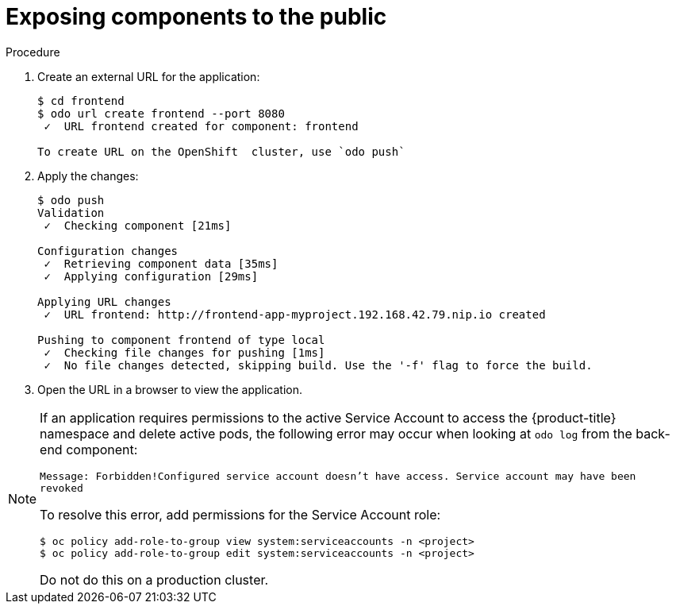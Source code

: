 // Module included in the following assemblies:
//
// * cli_reference/developer_cli_odo/creating-a-multicomponent-application-with-odo.adoc

[id="exposing-the-components-to-the-public_{context}"]

= Exposing components to the public

.Procedure

. Create an external URL for the application:
+
----
$ cd frontend
$ odo url create frontend --port 8080
 ✓  URL frontend created for component: frontend

To create URL on the OpenShift  cluster, use `odo push`
---- 

. Apply the changes:
+
----
$ odo push
Validation
 ✓  Checking component [21ms]

Configuration changes
 ✓  Retrieving component data [35ms]
 ✓  Applying configuration [29ms]

Applying URL changes
 ✓  URL frontend: http://frontend-app-myproject.192.168.42.79.nip.io created

Pushing to component frontend of type local
 ✓  Checking file changes for pushing [1ms]
 ✓  No file changes detected, skipping build. Use the '-f' flag to force the build.
---- 

. Open the URL in a browser to view the application.

[NOTE]
====
If an application requires permissions to the active Service Account to access the {product-title} namespace and delete active pods, the following error may occur when looking at `odo log` from the back-end component:

`Message: Forbidden!Configured service account doesn't have access. Service account may have been revoked`

To resolve this error, add permissions for the Service Account role:

----
$ oc policy add-role-to-group view system:serviceaccounts -n <project>
$ oc policy add-role-to-group edit system:serviceaccounts -n <project>
----

Do not do this on a production cluster.
====
